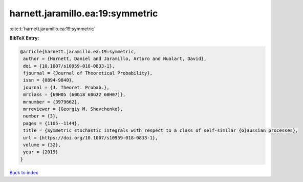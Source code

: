 harnett.jaramillo.ea:19:symmetric
=================================

:cite:t:`harnett.jaramillo.ea:19:symmetric`

**BibTeX Entry:**

.. code-block:: bibtex

   @article{harnett.jaramillo.ea:19:symmetric,
    author = {Harnett, Daniel and Jaramillo, Arturo and Nualart, David},
    doi = {10.1007/s10959-018-0833-1},
    fjournal = {Journal of Theoretical Probability},
    issn = {0894-9840},
    journal = {J. Theoret. Probab.},
    mrclass = {60H05 (60G18 60G22 60H07)},
    mrnumber = {3979662},
    mrreviewer = {Georgiy M. Shevchenko},
    number = {3},
    pages = {1105--1144},
    title = {Symmetric stochastic integrals with respect to a class of self-similar {G}aussian processes},
    url = {https://doi.org/10.1007/s10959-018-0833-1},
    volume = {32},
    year = {2019}
   }

`Back to index <../By-Cite-Keys.rst>`_
